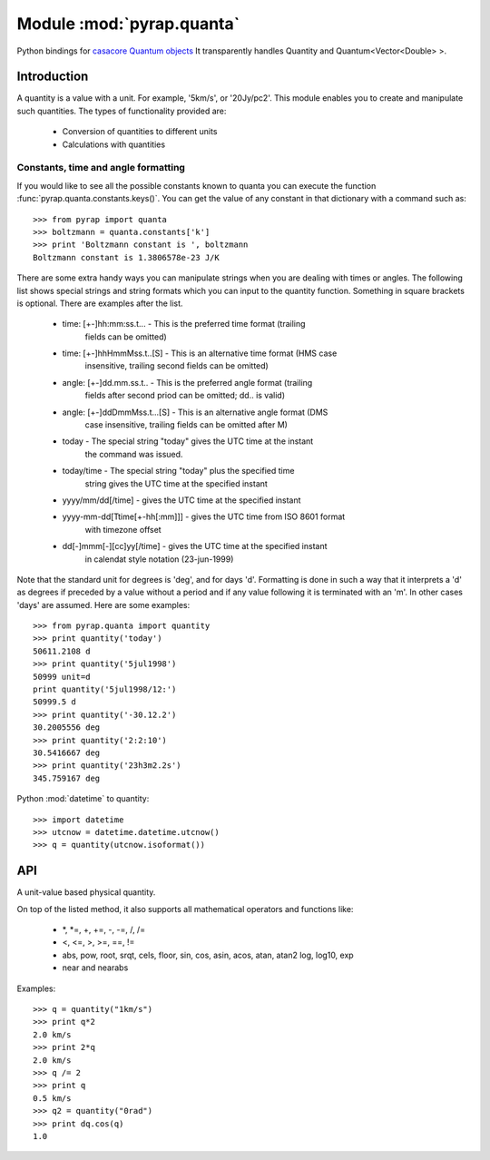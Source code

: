 ==========================
Module :mod:`pyrap.quanta`
==========================

.. module:: pyrap.quanta

Python bindings for
`casacore Quantum objects <../../casacore/doc/html/classcasa_1_1Quantum.html>`_
It transparently handles Quantity and Quantum<Vector<Double> >.

Introduction
============

A quantity is a value with a unit. For example, '5km/s', or '20Jy/pc2'. This
module enables you to create and manipulate such quantities. The types of
functionality provided are:

    * Conversion of quantities to different units
    * Calculations with quantities

Constants, time and angle formatting
------------------------------------

If you would like to see all the possible constants known to quanta you can
execute the function :func:`pyrap.quanta.constants.keys()`. You can get the
value of any constant in that dictionary with a command such as::

    >>> from pyrap import quanta
    >>> boltzmann = quanta.constants['k']
    >>> print 'Boltzmann constant is ', boltzmann
    Boltzmann constant is 1.3806578e-23 J/K

There are some extra handy ways you can manipulate strings when you are
dealing with times or angles. The following list shows special strings and
string formats which you can input to the quantity function. Something in
square brackets is optional. There are examples after the list.

    * time: [+-]hh:mm:ss.t... - This is the preferred time format (trailing
                                fields can be omitted)
    * time: [+-]hhHmmMss.t..[S] - This is an alternative time format (HMS case
                                  insensitive, trailing second fields can be
                                  omitted)
    * angle: [+-]dd.mm.ss.t.. - This is the preferred angle format (trailing
                                fields after second priod can be omitted; dd..
                                is valid)
    * angle: [+-]ddDmmMss.t...[S] - This is an alternative angle format (DMS
                                    case insensitive, trailing fields can be
                                    omitted after M)
    * today - The special string "today" gives the UTC time at the instant
              the command was issued.
    * today/time - The special string "today" plus the specified time
                   string gives the UTC time at the specified instant
    * yyyy/mm/dd[/time] - gives the UTC time at the specified instant
    * yyyy-mm-dd[Ttime[+-hh[:mm]]] - gives the UTC time from ISO 8601 format
                                     with timezone offset
    * dd[-]mmm[-][cc]yy[/time] - gives the UTC time at the specified instant
                                 in calendat style notation (23-jun-1999)

Note that the standard unit for degrees is 'deg', and for days 'd'. Formatting
is done in such a way that it interprets a 'd' as degrees if preceded by a
value without a period and if any value following it is terminated with an 'm'.
In other cases 'days' are assumed. Here are some examples::

    >>> from pyrap.quanta import quantity
    >>> print quantity('today')
    50611.2108 d
    >>> print quantity('5jul1998')
    50999 unit=d
    print quantity('5jul1998/12:')
    50999.5 d
    >>> print quantity('-30.12.2')
    30.2005556 deg
    >>> print quantity('2:2:10')
    30.5416667 deg
    >>> print quantity('23h3m2.2s')
    345.759167 deg

Python :mod:`datetime` to quantity::

    >>> import datetime
    >>> utcnow = datetime.datetime.utcnow()
    >>> q = quantity(utcnow.isoformat())

API
===

.. function:: is_quantity(q)

    :param q: the object to check.

.. function:: quantity(*args)

   A Factory function to create a :class:`pyrap.quanta.Quantity` instance.
   This can be from a scalar or vector and a unit.

   :param args:
   	  * A string will be parsed into a :class:`pyrap.quanta.Quantity`
	  * A `dict` with the keys `value` and `unit`
	  * two arguments representing `value` and `unit`

    Examples::

      q1 = quantity(1.0, "km/s")
      q2 = quantity("1km/s")
      q3 = quantity([1.0,2.0], "km/s")


.. class:: Quantity

    A unit-value based physical quantity.

    .. method:: set_value(val)

        Set the value of the quantity

        :param val: The new value to change to (in current units)

    .. method:: get(unit=None)

        Return the quantity as another (conformant) one.

        :param unit: an optional conformant unit to convert the quantity to.
                     If the unit isn't specified the canonical unit is used.
	:rtype: :class:`pyrap.quanta.Quantity`

        Example::

            >>> q = quantity('1km/s')
	    >>> print q.get('m/s')
	    1000.0 m/s

    .. method:: get_value(unit)

        Get the value of the quantity suing the optiona unit

        :param unit: a conformant unit to convert the quantity to.
	:rtype: `float` ot `list` of `float`

        Example::

            >>> q = quantity('1km/s')
	    >>> print q.get_value()
	    1.0

    .. method:: get_unit()

        Retrieve the unit

	:rtype: string

    .. method:: conforms(other)

	Check if another :class:`pyrap.quanta.Quantity` conforms to self.

        :param other: an :class:`pyrap.quanta.Quantity` object to compare to

    .. method:: convert(other=None)

        Convert the quantity using the given :class:`Quantity` or unit string.

        :param other: an optional conformant :class:`Quantity` to convert to.
                      If other isn't specified the canonical unit is used.

        Example::

            >>> q = quantity('1km/s')
	    >>> q.convert()
	    >>> print q
	    1000.0 m/s

    .. method:: to_dict()

        Return self as a python :class:`dict` with `value` and `unit` keys.

	:rtype: :class:`dict`

    .. method:: to_time()

        Convert to a time Quantity (e.g. hour angle).
	This will only work if it conforms to time

	:rtype: :class:`pyrap.quanta.Quantity`

    .. method:: to_unix_time()

        Convert to a unix time value (in seconds).
	This can be used to create python :class:`datetime.datetime` objects

	:rtype: float

On top of the listed method, it also supports all mathematical operators and
functions like:

    * \*, \*=, +, +=, -, -=, /, /=
    * <, <=, >, >=, ==, !=
    * abs, pow, root, srqt, cels, floor, sin, cos, asin, acos, atan, atan2
      log, log10, exp
    * near and nearabs

Examples::

    >>> q = quantity("1km/s")
    >>> print q*2
    2.0 km/s
    >>> print 2*q
    2.0 km/s
    >>> q /= 2
    >>> print q
    0.5 km/s
    >>> q2 = quantity("0rad")
    >>> print dq.cos(q)
    1.0
